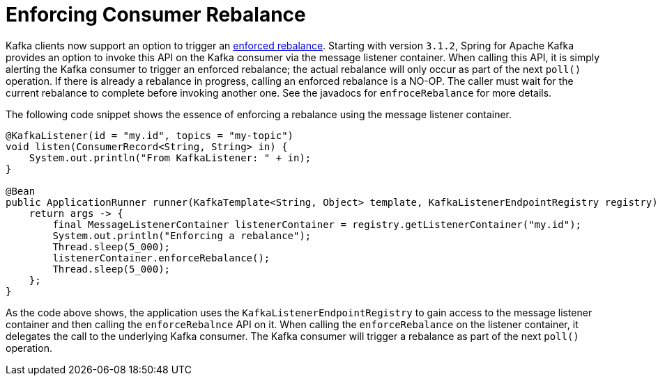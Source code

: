 [[enforced-rebalance]]
= Enforcing Consumer Rebalance

Kafka clients now support an option to trigger an https://cwiki.apache.org/confluence/display/KAFKA/KIP-568%3A+Explicit+rebalance+triggering+on+the+Consumer[enforced rebalance].
Starting with version `3.1.2`, Spring for Apache Kafka provides an option to invoke this API on the Kafka consumer via the message listener container.
When calling this API, it is simply alerting the Kafka consumer to trigger an enforced rebalance; the actual rebalance will only occur as part of the next `poll()` operation.
If there is already a rebalance in progress, calling an enforced rebalance is a NO-OP.
The caller must wait for the current rebalance to complete before invoking another one.
See the javadocs for `enfroceRebalance` for more details.

The following code snippet shows the essence of enforcing a rebalance using the message listener container.

[source, java]
----
@KafkaListener(id = "my.id", topics = "my-topic")
void listen(ConsumerRecord<String, String> in) {
    System.out.println("From KafkaListener: " + in);
}

@Bean
public ApplicationRunner runner(KafkaTemplate<String, Object> template, KafkaListenerEndpointRegistry registry) {
    return args -> {
        final MessageListenerContainer listenerContainer = registry.getListenerContainer("my.id");
        System.out.println("Enforcing a rebalance");
        Thread.sleep(5_000);
        listenerContainer.enforceRebalance();
        Thread.sleep(5_000);
    };
}
----

As the code above shows, the application uses the `KafkaListenerEndpointRegistry` to gain access to the message listener container and then calling the `enforceRebalnce` API on it.  
When calling the `enforceRebalance` on the listener container, it delegates the call to the underlying Kafka consumer.
The Kafka consumer will trigger a rebalance as part of the next `poll()` operation.